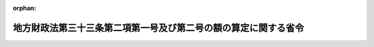 .. _406M50000008017_19940401_000000000000000:

:orphan:

================================================================
地方財政法第三十三条第二項第一号及び第二号の額の算定に関する省令
================================================================

.. raw:: html
    
    
    <main id="contentsLaw" class="active">
    <div id="innerDocument" class="active">
    
    
    
    
    <div style="margin-bottom: 12px;">
    <div id="lawTitleNo" style="font-size: 1.067rem; font-weight: bold;" class="_shokanBoxParent">平成六年自治省令第十七号<div class="_shokanBox"></div>
    <div class="_inyoBox" id="_inyo_"></div>
    </div>
    <div id="lawTitle" style="margin-left: 3rem; font-size: 1.5rem; font-weight: bold; line-height: 1.25em;" class="_shokanBoxParent">
    <span data-xpath="">地方財政法第三十三条第二項第一号及び第二号の額の算定に関する省令</span><div class="_shokanBox" id="_shokan_"><div class="_shokanBtnIcons"></div></div>
    <div class="_inyoBox" id="_inyo_"></div>
    </div>
    </div><section id="EnactStatement" class="active EnactStatement"><div class="_div_EnactStatement _shokanBoxParent" style="text-indent: 1em;">
    <span data-xpath="">地方財政法（昭和二十三年法律第百九号）第三十三条第二項第一号及び第二号の規定に基づき、地方財政法第三十三条第二項第一号及び第二号の額の算定に関する省令を次のように定める。</span><div class="_shokanBox" id="_shokan_"><div class="_shokanBtnIcons"></div></div>
    <div class="_inyoBox" id="_inyo_"></div>
    </div></section><section id="MainProvision" class="active MainProvision"><section id="" class="active Article"><div style="margin-left: 1em; font-weight: bold;" class="_div_ArticleCaption _shokanBoxParent">
    <span data-xpath="">（法第三十三条第二項第一号の額の算定方法）</span><div class="_shokanBox" id="_shokan_"><div class="_shokanBtnIcons"></div></div>
    <div class="_inyoBox" id="_inyo_"></div>
    </div>
    <div style="margin-left: 1em; text-indent: -1em;" id="" class="_div_ArticleTitle _shokanBoxParent">
    <span style="font-weight: bold;">第一条</span>　<span data-xpath="">地方財政法（昭和二十三年法律第百九号。以下「法」という。）第三十三条第二項第一号に規定する地方税法（昭和二十五年法律第二百二十六号）附則第三条の四の規定の適用がないものとした場合における地方公共団体の平成六年度及び平成七年度の個人の道府県民税又は市町村民税の所得割の収入見込額から当該地方公共団体の当該各年度の個人の道府県民税又は市町村民税の所得割の収入見込額を控除した額として自治省令で定めるところにより算定した額は、次の表に掲げる地方公共団体の種類及び年度ごとにそれぞれ同表の算定方法の欄に定める方法によって算定した額とする。</span><div class="_shokanBox" id="_shokan_"><div class="_shokanBtnIcons"></div></div>
    <div class="_inyoBox" id="_inyo_"></div>
    </div>
    <div class="_shokanBoxParent">
    <table class="Table" style="margin-left: 1em;">
    <tr class="TableRow">
    <td style="border-top: black solid 1px; border-bottom: black solid 1px; border-left: black solid 1px; border-right: black solid 1px;" class="col-pad" valign="middle"><div><span data-xpath="">地方公共団体の種類</span></div></td>
    <td style="border-top: black solid 1px; border-bottom: black solid 1px; border-left: black solid 1px; border-right: black solid 1px;" class="col-pad" align="center" valign="middle"><div><span data-xpath="">年度</span></div></td>
    <td style="border-top: black solid 1px; border-bottom: black solid 1px; border-left: black solid 1px; border-right: black solid 1px;" class="col-pad" align="center" valign="middle"><div><span data-xpath="">算定方法</span></div></td>
    </tr>
    <tr class="TableRow">
    <td style="border-top: black solid 1px; border-bottom: black solid 1px; border-left: black solid 1px; border-right: black solid 1px;" class="col-pad" rowspan="2" valign="middle"><div><span data-xpath="">都道府県</span></div></td>
    <td style="border-top: black solid 1px; border-bottom: black solid 1px; border-left: black solid 1px; border-right: black solid 1px;" class="col-pad"><div><span data-xpath="">一　平成六年度</span></div></td>
    <td style="border-top: black solid 1px; border-bottom: black solid 1px; border-left: black solid 1px; border-right: black solid 1px;" class="col-pad"><div>
    <span data-xpath="">次の算式により算定した額とする。算式</span><br><span data-xpath="">Ａ＋Ｂ×<div style="display:inline-block;text-indent:0;">
                        <img src="/./pict/H06F04301000017-001.jpg" alt="" style="margin-left:1em;" class="Fig">
                      </div>－Ｃ×<div style="display:inline-block;text-indent:0;">
                        <img src="/./pict/H06F04301000017-002.jpg" alt="" style="margin-left:1em;" class="Fig">
                      </div></span><br><span data-xpath="">Ｂ×<div style="display:inline-block;text-indent:0;">
                        <img src="/./pict/H06F04301000017-001.jpg" alt="" style="margin-left:1em;" class="Fig">
                      </div>又はＣ×<div style="display:inline-block;text-indent:0;">
                        <img src="/./pict/H06F04301000017-002.jpg" alt="" style="margin-left:1em;" class="Fig">
                      </div>に千円未満の端数があるときは、その端数を切り捨てる。</span><br><span data-xpath="">算式の符号</span><br><span data-xpath="">Ａ　平成６年度の市町村税の課税状況等に関する調（地方自治法等の規定に基く地方公共団体の報告に関する総理府令（昭和２８年総理府令第３２号）に基づき調製された市町村税の課税状況等に関する調をいう。以下「市町村税課税状況調」という。）第６１表（平成６年度特別減税に関する調）の表側「普通徴収」のうち「道府県民税分」、表頭「特別減税額」欄に係る当該都道府県内の市町村（特別区を含む。以下同じ。）ごとの額の合計額</span><br><span data-xpath="">Ｂ　平成６年度の市町村税課税状況調第６１表の表側「特別徴収」のうち「道府県民税分」、表頭「特別減税の対象となる所得割額」欄に係る当該都道府県内の市町村ごとの額の合計額</span><br><span data-xpath="">Ｃ　平成６年度の市町村税課税状況調第６１表の表側「特別徴収」のうち「道府県民税分」、表頭「特別減税後の所得割額」欄に係る当該都道府県内の市町村ごとの額の合計額</span>
    </div></td>
    </tr>
    <tr class="TableRow">
    <td style="border-top: black solid 1px; border-bottom: black solid 1px; border-left: black solid 1px; border-right: black solid 1px;" class="col-pad"><div><span data-xpath="">二　平成七年度</span></div></td>
    <td style="border-top: black solid 1px; border-bottom: black solid 1px; border-left: black solid 1px; border-right: black solid 1px;" class="col-pad"><div>
    <span data-xpath="">次の算式により算定した額とする。算式</span><br><span data-xpath="">Ｂ×<div style="display:inline-block;text-indent:0;">
                        <img src="/./pict/H06F04301000017-003.jpg" alt="" style="margin-left:1em;" class="Fig">
                      </div>－Ｃ×<div style="display:inline-block;text-indent:0;">
                        <img src="/./pict/H06F04301000017-004.jpg" alt="" style="margin-left:1em;" class="Fig">
                      </div></span><br><span data-xpath="">Ｂ×<div style="display:inline-block;text-indent:0;">
                        <img src="/./pict/H06F04301000017-003.jpg" alt="" style="margin-left:1em;" class="Fig">
                      </div>又はＣ×<div style="display:inline-block;text-indent:0;">
                        <img src="/./pict/H06F04301000017-004.jpg" alt="" style="margin-left:1em;" class="Fig">
                      </div>に千円未満の端数があるときは、その端数を切り捨てる。</span><br><span data-xpath="">算式の符号</span><br><span data-xpath="">前号の算式の符号Ｂ及びＣに同じ。</span>
    </div></td>
    </tr>
    <tr class="TableRow">
    <td style="border-top: black solid 1px; border-bottom: black solid 1px; border-left: black solid 1px; border-right: black solid 1px;" class="col-pad" rowspan="2" valign="middle"><div><span data-xpath="">市町村</span></div></td>
    <td style="border-top: black solid 1px; border-bottom: black solid 1px; border-left: black solid 1px; border-right: black solid 1px;" class="col-pad"><div><span data-xpath="">一　平成六年度</span></div></td>
    <td style="border-top: black solid 1px; border-bottom: black solid 1px; border-left: black solid 1px; border-right: black solid 1px;" class="col-pad"><div>
    <span data-xpath="">次の算式により算定した額とする。</span><br><span data-xpath="">算式</span><br><span data-xpath="">Ａ＋Ｂ×<div style="display:inline-block;text-indent:0;">
                        <img src="/./pict/H06F04301000017-001.jpg" alt="" style="margin-left:1em;" class="Fig">
                      </div>－Ｃ×<div style="display:inline-block;text-indent:0;">
                        <img src="/./pict/H06F04301000017-002.jpg" alt="" style="margin-left:1em;" class="Fig">
                      </div></span><br><span data-xpath="">Ｂ×<div style="display:inline-block;text-indent:0;">
                        <img src="/./pict/H06F04301000017-001.jpg" alt="" style="margin-left:1em;" class="Fig">
                      </div>又は<div style="display:inline-block;text-indent:0;">
                        <img src="/./pict/H06F04301000017-002.jpg" alt="" style="margin-left:1em;" class="Fig">
                      </div>に千円未満の端数があるときは、その端数を切り捨てる。</span><br><span data-xpath="">算式の符号</span><br><span data-xpath="">Ａ　平成６年度の市町村税課税状況調第６１表の表側「普通徴収」のうち「市町村民税分」、表頭「特別減税額」欄に係る当該市町村の額</span><br><span data-xpath="">Ｂ　平成６年度の市町村税課税状況調第６１表の表側「特別徴収」のうち「市町村民税分」、表頭「特別減税の対象となる所得割額」欄に係る当該市町村の額</span><br><span data-xpath="">Ｃ　平成６年度の市町村税課税状況調第６１表の表側「特別徴収」のうち「市町村民税分」、表頭「特別減税後の所得割額」に係る当該市町村の額</span>
    </div></td>
    </tr>
    <tr class="TableRow">
    <td style="border-top: black solid 1px; border-bottom: black solid 1px; border-left: black solid 1px; border-right: black solid 1px;" class="col-pad"><div><span data-xpath="">二　平成七年度</span></div></td>
    <td style="border-top: black solid 1px; border-bottom: black solid 1px; border-left: black solid 1px; border-right: black solid 1px;" class="col-pad"><div>
    <span data-xpath="">次の算式により算定した額とする。</span><br><span data-xpath="">算式</span><br><span data-xpath="">Ｂ×<div style="display:inline-block;text-indent:0;">
                        <img src="/./pict/H06F04301000017-003.jpg" alt="" style="margin-left:1em;" class="Fig">
                      </div>－Ｃ×<div style="display:inline-block;text-indent:0;">
                        <img src="/./pict/H06F04301000017-004.jpg" alt="" style="margin-left:1em;" class="Fig">
                      </div></span><br><span data-xpath="">Ｂ×<div style="display:inline-block;text-indent:0;">
                        <img src="/./pict/H06F04301000017-003.jpg" alt="" style="margin-left:1em;" class="Fig">
                      </div>又はＣ×<div style="display:inline-block;text-indent:0;">
                        <img src="/./pict/H06F04301000017-004.jpg" alt="" style="margin-left:1em;" class="Fig">
                      </div>に千円未満の端数があるときは、その端数を切り捨てる。</span><br><span data-xpath="">算式の符号</span><br><span data-xpath="">前号の算式の符号Ｂ及びＣに同じ。</span>
    </div></td>
    </tr>
    </table>
    <div class="_shokanBox"></div>
    <div class="_inyoBox"></div>
    </div></section><section id="" class="active Article"><div style="margin-left: 1em; font-weight: bold;" class="_div_ArticleCaption _shokanBoxParent">
    <span data-xpath="">（法第三十三条第二項第二号の額の算定方法）</span><div class="_shokanBox" id="_shokan_"><div class="_shokanBtnIcons"></div></div>
    <div class="_inyoBox" id="_inyo_"></div>
    </div>
    <div style="margin-left: 1em; text-indent: -1em;" id="" class="_div_ArticleTitle _shokanBoxParent">
    <span style="font-weight: bold;">第二条</span>　<span data-xpath="">法第三十三条第二項第二号に規定する消費譲与税の減少額として自治省令で定めるところにより算定した額は、次の表に掲げる地方公共団体の種類及び年度ごとにそれぞれ同表の算定方法の欄に定める方法によって算定した額とする。</span><div class="_shokanBox" id="_shokan_"><div class="_shokanBtnIcons"></div></div>
    <div class="_inyoBox" id="_inyo_"></div>
    </div>
    <div class="_shokanBoxParent">
    <table class="Table" style="margin-left: 1em;">
    <tr class="TableRow">
    <td style="border-top: black solid 1px; border-bottom: black solid 1px; border-left: black solid 1px; border-right: black solid 1px;" class="col-pad" valign="middle"><div><span data-xpath="">地方公共団体の種類</span></div></td>
    <td style="border-top: black solid 1px; border-bottom: black solid 1px; border-left: black solid 1px; border-right: black solid 1px;" class="col-pad" align="center" valign="middle"><div><span data-xpath="">年度</span></div></td>
    <td style="border-top: black solid 1px; border-bottom: black solid 1px; border-left: black solid 1px; border-right: black solid 1px;" class="col-pad" align="center" valign="middle"><div><span data-xpath="">算定方法</span></div></td>
    </tr>
    <tr class="TableRow">
    <td style="border-top: black solid 1px; border-bottom: black solid 1px; border-left: black solid 1px; border-right: black solid 1px;" class="col-pad" rowspan="2" valign="middle"><div><span data-xpath="">都道府県</span></div></td>
    <td style="border-top: black solid 1px; border-bottom: black solid 1px; border-left: black solid 1px; border-right: black solid 1px;" class="col-pad"><div><span data-xpath="">一　平成六年度</span></div></td>
    <td style="border-top: black solid 1px; border-bottom: black solid 1px; border-left: black solid 1px; border-right: black solid 1px;" class="col-pad"><div>
    <span data-xpath="">次の算式により算定した額とする。</span><br><span data-xpath="">算式</span><br><span data-xpath=""><div style="display:inline-block;text-indent:0;">
                        <img src="/./pict/H06F04301000017-005.jpg" alt="" style="margin-left:1em;" class="Fig">
                      </div>×１，５６８，１８１千円＋<div style="display:inline-block;text-indent:0;">
                        <img src="/./pict/H06F04301000017-006.jpg" alt="" style="margin-left:1em;" class="Fig">
                      </div>×４，７０４，５４５千円</span><br><span data-xpath=""><div style="display:inline-block;text-indent:0;">
                        <img src="/./pict/H06F04301000017-005.jpg" alt="" style="margin-left:1em;" class="Fig">
                      </div>若しくは<div style="display:inline-block;text-indent:0;">
                        <img src="/./pict/H06F04301000017-006.jpg" alt="" style="margin-left:1em;" class="Fig">
                      </div>に小数点以下１１位未満の端数があるとき又は<div style="display:inline-block;text-indent:0;">
                        <img src="/./pict/H06F04301000017-005.jpg" alt="" style="margin-left:1em;" class="Fig">
                      </div>×１，５６８，１８１千円若しくは<div style="display:inline-block;text-indent:0;">
                        <img src="/./pict/H06F04301000017-006.jpg" alt="" style="margin-left:1em;" class="Fig">
                      </div>×４，７０４，５４５千円に千円未満の端数があるときは、その端数を切り捨てる。</span><br><span data-xpath="">算式の符号</span><br><span data-xpath="">Ａ　国勢調査令（昭和５５年政令第９８号）によって調査した平成２年１０月１日現在における人口の全国総数</span><br><span data-xpath="">Ｂ　国勢調査令によって調査した平成２年１０月１日現在における当該都道府県の人口</span><br><span data-xpath="">Ｃ　事業所統計調査規則（昭和５６年総理府令第２６号）によって調査した平成３年７月１日現在における当該都道府県の従業者数（ただし、長崎県の従業者数については、事業所統計調査規則によって調査した昭和６１年７月１日現在における長崎県島原市及び南高来郡深江町の従業者数から同令によって調査した同日現在における島原市及び深江町の区域内において国又は長崎県の事業所に従事する従業者数を控除した従業者数を加えた従業者数とする。）</span><br><span data-xpath="">α　消費譲与税法施行規則（平成元年自治省令第３２号）第３条第２項に規定する算式により算定した当該都道府県の数値（当該数値又は当該数値の算定の過程に小数点以下１１位未満の端数があるときは、その端数を切り捨てる。）</span><br><span data-xpath="">ΣＣ　Ｃ×αの全国総数</span>
    </div></td>
    </tr>
    <tr class="TableRow">
    <td style="border-top: black solid 1px; border-bottom: black solid 1px; border-left: black solid 1px; border-right: black solid 1px;" class="col-pad"><div><span data-xpath="">二　平成七年度</span></div></td>
    <td style="border-top: black solid 1px; border-bottom: black solid 1px; border-left: black solid 1px; border-right: black solid 1px;" class="col-pad"><div>
    <span data-xpath="">次の算式により算定した額とする。</span><br><span data-xpath="">算式</span><br><span data-xpath=""><div style="display:inline-block;text-indent:0;">
                        <img src="/./pict/H06F04301000017-005.jpg" alt="" style="margin-left:1em;" class="Fig">
                      </div>×３４０，９０９千円＋<div style="display:inline-block;text-indent:0;">
                        <img src="/./pict/H06F04301000017-006.jpg" alt="" style="margin-left:1em;" class="Fig">
                      </div>×１，０２２，７２７千円</span><br><span data-xpath=""><div style="display:inline-block;text-indent:0;">
                        <img src="/./pict/H06F04301000017-005.jpg" alt="" style="margin-left:1em;" class="Fig">
                      </div>若しくは<div style="display:inline-block;text-indent:0;">
                        <img src="/./pict/H06F04301000017-006.jpg" alt="" style="margin-left:1em;" class="Fig">
                      </div>に小数点以下１１位未満の端数があるとき又は<div style="display:inline-block;text-indent:0;">
                        <img src="/./pict/H06F04301000017-005.jpg" alt="" style="margin-left:1em;" class="Fig">
                      </div>×３４０，９０９千円若しくは<div style="display:inline-block;text-indent:0;">
                        <img src="/./pict/H06F04301000017-006.jpg" alt="" style="margin-left:1em;" class="Fig">
                      </div>×１，０２２，７２７千円に千円未満の端数があるときは、その端数を切り捨てる。</span><br><span data-xpath="">算式の符号</span><br><span data-xpath="">前号の算式の符号Ａ、Ｂ、Ｃ、α及びΣＣに同じ。</span>
    </div></td>
    </tr>
    <tr class="TableRow">
    <td style="border-top: black solid 1px; border-bottom: black solid 1px; border-left: black solid 1px; border-right: black solid 1px;" class="col-pad" rowspan="2" valign="middle"><div><span data-xpath="">市町村</span></div></td>
    <td style="border-top: black solid 1px; border-bottom: black solid 1px; border-left: black solid 1px; border-right: black solid 1px;" class="col-pad"><div><span data-xpath="">一　平成六年度</span></div></td>
    <td style="border-top: black solid 1px; border-bottom: black solid 1px; border-left: black solid 1px; border-right: black solid 1px;" class="col-pad"><div>
    <span data-xpath="">次の算式により算定した額とする。</span><br><span data-xpath="">算式</span><br><span data-xpath=""><div style="display:inline-block;text-indent:0;">
                        <img src="/./pict/H06F04301000017-005.jpg" alt="" style="margin-left:1em;" class="Fig">
                      </div>×２，６１３，６３６千円＋<div style="display:inline-block;text-indent:0;">
                        <img src="/./pict/H06F04301000017-007.jpg" alt="" style="margin-left:1em;" class="Fig">
                      </div>×２，６１３，６３６千円</span><br><span data-xpath=""><div style="display:inline-block;text-indent:0;">
                        <img src="/./pict/H06F04301000017-005.jpg" alt="" style="margin-left:1em;" class="Fig">
                      </div>若しくは<div style="display:inline-block;text-indent:0;">
                        <img src="/./pict/H06F04301000017-007.jpg" alt="" style="margin-left:1em;" class="Fig">
                      </div>に小数点以下１１位未満の端数があるとき又は<div style="display:inline-block;text-indent:0;">
                        <img src="/./pict/H06F04301000017-005.jpg" alt="" style="margin-left:1em;" class="Fig">
                      </div>×２，６１３，６３６千円若しくは<div style="display:inline-block;text-indent:0;">
                        <img src="/./pict/H06F04301000017-007.jpg" alt="" style="margin-left:1em;" class="Fig">
                      </div>×２，６１３，６３６千円に千円未満の端数があるときは、その端数を切り捨てる。</span><br><span data-xpath="">算式の符号</span><br><span data-xpath="">Ａ　国勢調査令によって調査した平成２年１０月１日現在における人口の全国総数</span><br><span data-xpath="">Ｂ　国勢調査令によって調査した平成２年１０月１日現在における当該市町村の人口</span><br><span data-xpath="">Ｃ　事業所統計調査規則によって調査した平成３年７月１日現在における当該市町村の従業者数（ただし、長崎県島原市及び南高来郡深江町の従業者数については、事業所統計規則によって調査した昭和６１年７月１日現在における各市町の従業者数から同令によって調査した同日現在における当該市町の区域内において国又は長崎県の事業所に従事する従業者数を控除した従業者数に同令によって調査した平成３年７月１日現在における当該市町の区域内において国又は長崎県の事業所に従事する従業者数を加えた従業者数とする。）</span><br><span data-xpath="">ΣＣ　Ｃの全国総数</span>
    </div></td>
    </tr>
    <tr class="TableRow">
    <td style="border-top: black solid 1px; border-bottom: black solid 1px; border-left: black solid 1px; border-right: black solid 1px;" class="col-pad"><div><span data-xpath="">二　平成七年度</span></div></td>
    <td style="border-top: black solid 1px; border-bottom: black solid 1px; border-left: black solid 1px; border-right: black solid 1px;" class="col-pad"><div>
    <span data-xpath="">次の算式により算定した額とする。</span><br><span data-xpath="">算式</span><br><span data-xpath=""><div style="display:inline-block;text-indent:0;">
                        <img src="/./pict/H06F04301000017-005.jpg" alt="" style="margin-left:1em;" class="Fig">
                      </div>×５６８，１８１千円＋<div style="display:inline-block;text-indent:0;">
                        <img src="/./pict/H06F04301000017-007.jpg" alt="" style="margin-left:1em;" class="Fig">
                      </div>×５６８，１８１千円</span><br><span data-xpath=""><div style="display:inline-block;text-indent:0;">
                        <img src="/./pict/H06F04301000017-005.jpg" alt="" style="margin-left:1em;" class="Fig">
                      </div>若しくは<div style="display:inline-block;text-indent:0;">
                        <img src="/./pict/H06F04301000017-007.jpg" alt="" style="margin-left:1em;" class="Fig">
                      </div>に小数点以下１１位未満の端数があるとき又は<div style="display:inline-block;text-indent:0;">
                        <img src="/./pict/H06F04301000017-005.jpg" alt="" style="margin-left:1em;" class="Fig">
                      </div>×５６８，１８１千円若しくは<div style="display:inline-block;text-indent:0;">
                        <img src="/./pict/H06F04301000017-007.jpg" alt="" style="margin-left:1em;" class="Fig">
                      </div>×５６８，１８１千円に千円未満の端数があるときは、その端数を切り捨てる。</span><br><span data-xpath="">算式の符号</span><br><span data-xpath="">前号の算式の符号Ａ、Ｂ、Ｃ及びΣＣに同じ。</span>
    </div></td>
    </tr>
    </table>
    <div class="_shokanBox"></div>
    <div class="_inyoBox"></div>
    </div></section><section id="" class="active Article"><div style="margin-left: 1em; font-weight: bold;" class="_div_ArticleCaption _shokanBoxParent">
    <span data-xpath="">（合算額の特例）</span><div class="_shokanBox" id="_shokan_"><div class="_shokanBtnIcons"></div></div>
    <div class="_inyoBox" id="_inyo_"></div>
    </div>
    <div style="margin-left: 1em; text-indent: -1em;" id="" class="_div_ArticleTitle _shokanBoxParent">
    <span style="font-weight: bold;">第三条</span>　<span data-xpath="">前二条に規定する当該地方公共団体の当該各年度の額の合算額が負数となるときは、当該合算額は、零とする。</span><div class="_shokanBox" id="_shokan_"><div class="_shokanBtnIcons"></div></div>
    <div class="_inyoBox" id="_inyo_"></div>
    </div></section></section><section id="" class="active SupplProvision"><div class="_div_SupplProvisionLabel SupplProvisionLabel _shokanBoxParent" style="margin-bottom: 10px; margin-left: 3em; font-weight: bold;">
    <span data-xpath="">附　則</span><div class="_shokanBox" id="_shokan_"><div class="_shokanBtnIcons"></div></div>
    <div class="_inyoBox" id="_inyo_"></div>
    </div>
    <section class="active Paragraph"><div style="margin-left: 1em; text-indent: -1em;" class="_div_ParagraphSentence _shokanBoxParent">
    <span style="font-weight: bold;">１</span>　<span data-xpath="">この省令は、平成六年四月一日から施行する。</span><div class="_shokanBox" id="_shokan_"><div class="_shokanBtnIcons"></div></div>
    <div class="_inyoBox" id="_inyo_"></div>
    </div></section><section class="active Paragraph"><div style="margin-left: 1em; text-indent: -1em;" class="_div_ParagraphSentence _shokanBoxParent">
    <span style="font-weight: bold;">２</span>　<span data-xpath="">平成六年度に限り、第一条に規定する額の算定において用いる市町村税課税状況調の数値が確定するまでの間においては、法第三十三条第二項第一号に規定する地方税法附則第三条の四の規定の適用がないものとした場合における地方公共団体の平成六年度の個人の道府県民税又は市町村民税の所得割の収入見込額から当該地方公共団体の平成六年度の個人の道府県民税又は市町村民税の所得割の収入見込額を控除した額として自治省令で定めるところにより算定した額は、第一条の規定にかかわらず、同条に規定する額を超えないと見込まれる額の範囲内で、自治大臣が当該地方公共団体の財政状況等を勘案して通知した額とする。</span><span data-xpath="">この場合において当該市町村税課税状況調の数値が確定した後にあっては、当該通知した額は同条に規定する額に含まれるものとする。</span><div class="_shokanBox" id="_shokan_"><div class="_shokanBtnIcons"></div></div>
    <div class="_inyoBox" id="_inyo_"></div>
    </div></section></section>
    
    
    
    
    
    </div>
    </main>
    
    
